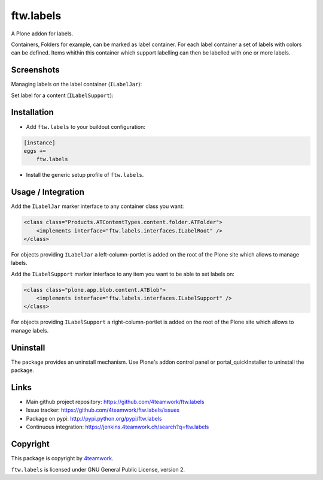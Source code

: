 ftw.labels
==========

A Plone addon for labels.

Containers, Folders for example, can be marked as label container.
For each label container a set of labels with colors can be defined.
Items whithin this container which support labelling can then be labelled
with one or more labels.


Screenshots
-----------

Managing labels on the label container (``ILabelJar``):

.. image:: https://raw.github.com/4teamwork/ftw.labels/master/docs/label_jar.png


Set label for a content (``ILabelSupport``):

.. image:: https://raw.github.com/4teamwork/ftw.labels/master/docs/label_support.png



Installation
------------

- Add ``ftw.labels`` to your buildout configuration:

.. code:: rst

    [instance]
    eggs +=
        ftw.labels

- Install the generic setup profile of ``ftw.labels``.


Usage / Integration
-------------------

Add the ``ILabelJar`` marker interface to any container class you want:

.. code:: xml

    <class class="Products.ATContentTypes.content.folder.ATFolder">
        <implements interface="ftw.labels.interfaces.ILabelRoot" />
    </class>

For objects providing ``ILabelJar`` a left-column-portlet is added
on the root of the Plone site which allows to manage labels.


Add the ``ILabelSupport`` marker interface to any item you want to be able to
set labels on:

.. code:: xml

    <class class="plone.app.blob.content.ATBlob">
        <implements interface="ftw.labels.interfaces.ILabelSupport" />
    </class>

For objects providing ``ILabelSupport`` a right-column-portlet is added
on the root of the Plone site which allows to manage labels.


Uninstall
---------

The package provides an uninstall mechanism.
Use Plone's addon control panel or portal_quickInstaller to uninstall
the package.



Links
-----

- Main github project repository: https://github.com/4teamwork/ftw.labels
- Issue tracker: https://github.com/4teamwork/ftw.labels/issues
- Package on pypi: http://pypi.python.org/pypi/ftw.labels
- Continuous integration: https://jenkins.4teamwork.ch/search?q=ftw.labels


Copyright
---------

This package is copyright by `4teamwork <http://www.4teamwork.ch/>`_.

``ftw.labels`` is licensed under GNU General Public License, version 2.
